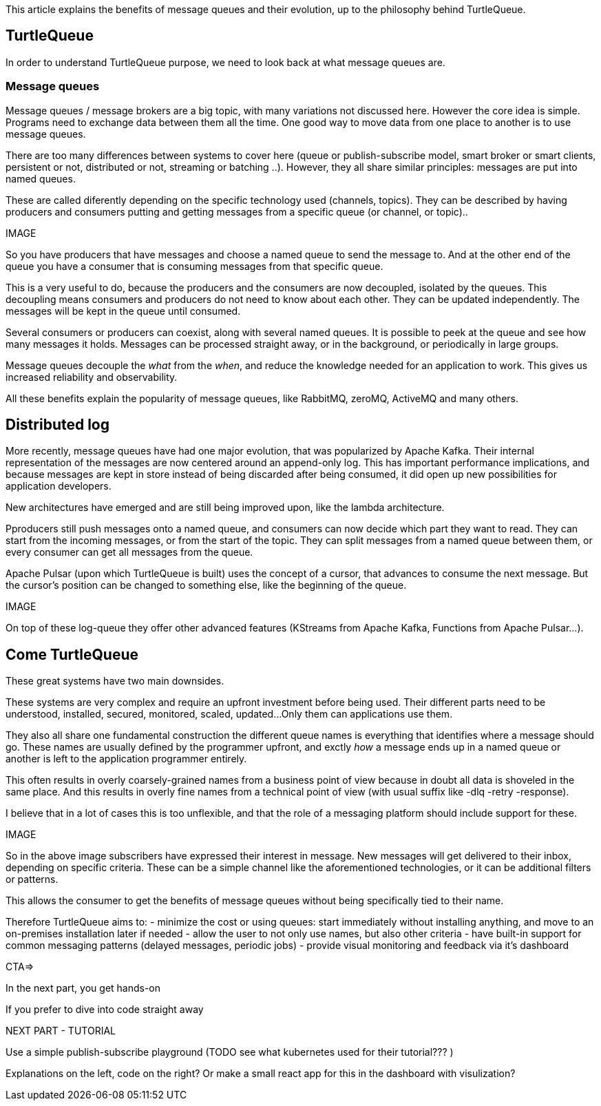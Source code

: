 This article explains the benefits of message queues and their evolution, up to the philosophy behind TurtleQueue.

## TurtleQueue

In order to understand TurtleQueue purpose, we need to look back at what message queues are.

### Message queues

Message queues / message brokers are a big topic, with many variations not discussed here. However the core idea is simple.
Programs need to exchange data between them all the time. One good way to move data from one place to another is to use message queues.

There are too many differences between systems to cover here (queue or publish-subscribe model, smart broker or smart clients, persistent or not, distributed or not, streaming or batching ..). However, they all share similar principles: messages are put into named queues.

These are called diferently depending on the specific technology used (channels, topics).
They can be described by having producers and consumers putting and getting messages from a specific queue (or channel, or topic)..

IMAGE

So you have producers that have messages and choose a named queue to send the message to.
And at the other end of the queue you have a consumer that is consuming messages from that specific queue.

This is a very useful to do, because the producers and the consumers are now decoupled, isolated by the queues.
This decoupling means consumers and producers do not need to know about each other. They can be updated independently. The messages will be kept in the queue until consumed.

Several consumers or producers can coexist, along with several named queues.
It is possible to peek at the queue and see how many messages it holds. Messages can be processed straight away, or in the background, or periodically in large groups.

Message queues decouple the _what_ from the _when_, and reduce the knowledge needed for an application to work.
This gives us increased reliability and observability.

All these benefits explain the popularity of message queues, like RabbitMQ, zeroMQ, ActiveMQ and many others.

## Distributed log

More recently, message queues have had one major evolution, that was popularized by Apache Kafka. Their internal representation of the messages are now centered around an append-only log. This has important performance implications, and because messages are kept in store instead of being discarded after being consumed, it did open up new possibilities for application developers.

New architectures have emerged and are still being improved upon, like the lambda architecture.

Pproducers still push messages onto a named queue, and consumers can now decide which part they want to read.
They can start from the incoming messages, or from the start of the topic. They can split messages from a named queue between them, or every consumer can get all messages from the queue.

Apache Pulsar (upon which TurtleQueue is built) uses the concept of a cursor, that advances to consume the next message. But the cursor's position can be changed to something else, like the beginning of the queue.

IMAGE

On top of these log-queue they offer other advanced features (KStreams from Apache Kafka, Functions from Apache Pulsar...).

## Come TurtleQueue

These great systems have two main downsides.

These systems are very complex and require an upfront investment before being used.
Their different parts need to be understood, installed, secured, monitored, scaled, updated...
Only them can applications use them.

They also all share one fundamental construction the different queue names is everything that identifies where a message should go.
These names are usually defined by the programmer upfront, and exctly _how_ a message ends up in a named queue or another is left to the application programmer entirely.

This often results in overly coarsely-grained names from a business point of view because in doubt all data is shoveled in the same place.
And this results in overly fine names from a technical point of view (with usual suffix like -dlq -retry -response).

I believe that in a lot of cases this is too unflexible, and that the role of a messaging platform should include support for these.

IMAGE

So in the above image subscribers have expressed their interest in message. New messages will get delivered to their inbox, depending on specific criteria. These can be a simple channel like the aforementioned technologies, or it can be additional filters or patterns.

This allows the consumer to get the benefits of message queues without being specifically tied to their name.

Therefore TurtleQueue aims to:
- minimize the cost or using queues: start immediately without installing anything, and move to an on-premises installation later if needed
- allow the user to not only use names, but also other criteria
- have built-in support for common messaging patterns (delayed messages, periodic jobs)
- provide visual monitoring and feedback via it's dashboard


CTA=>

In the next part, you get hands-on

If you prefer to dive into code straight away


NEXT PART - TUTORIAL

Use a simple publish-subscribe playground
(TODO see what kubernetes used for their tutorial??? )

Explanations on the left, code on the right?
Or make a small react app for this in the dashboard with visulization?
